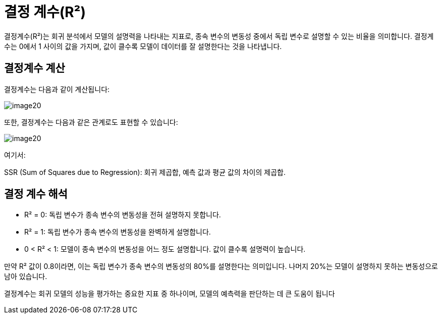 = 결정 계수(R²)

결정계수(R²)는 회귀 분석에서 모델의 설명력을 나타내는 지표로, 종속 변수의 변동성 중에서 독립 변수로 설명할 수 있는 비율을 의미합니다. 결정계수는 0에서 1 사이의 값을 가지며, 값이 클수록 모델이 데이터를 잘 설명한다는 것을 나타냅니다.

== 결정계수 계산

결정계수는 다음과 같이 계산됩니다:

image:../images/image20.png[]

또한, 결정계수는 다음과 같은 관계로도 표현할 수 있습니다:

image:../images/image20.png[]

여기서:

SSR (Sum of Squares due to Regression): 회귀 제곱합, 예측 값과 평균 값의 차이의 제곱합.

== 결정 계수 해석
* R² = 0: 독립 변수가 종속 변수의 변동성을 전혀 설명하지 못합니다.
* R² = 1: 독립 변수가 종속 변수의 변동성을 완벽하게 설명합니다.
* 0 < R² < 1: 모델이 종속 변수의 변동성을 어느 정도 설명합니다. 값이 클수록 설명력이 높습니다.

만약 R² 값이 0.8이라면, 이는 독립 변수가 종속 변수의 변동성의 80%를 설명한다는 의미입니다. 나머지 20%는 모델이 설명하지 못하는 변동성으로 남아 있습니다.

결정계수는 회귀 모델의 성능을 평가하는 중요한 지표 중 하나이며, 모델의 예측력을 판단하는 데 큰 도움이 됩니다